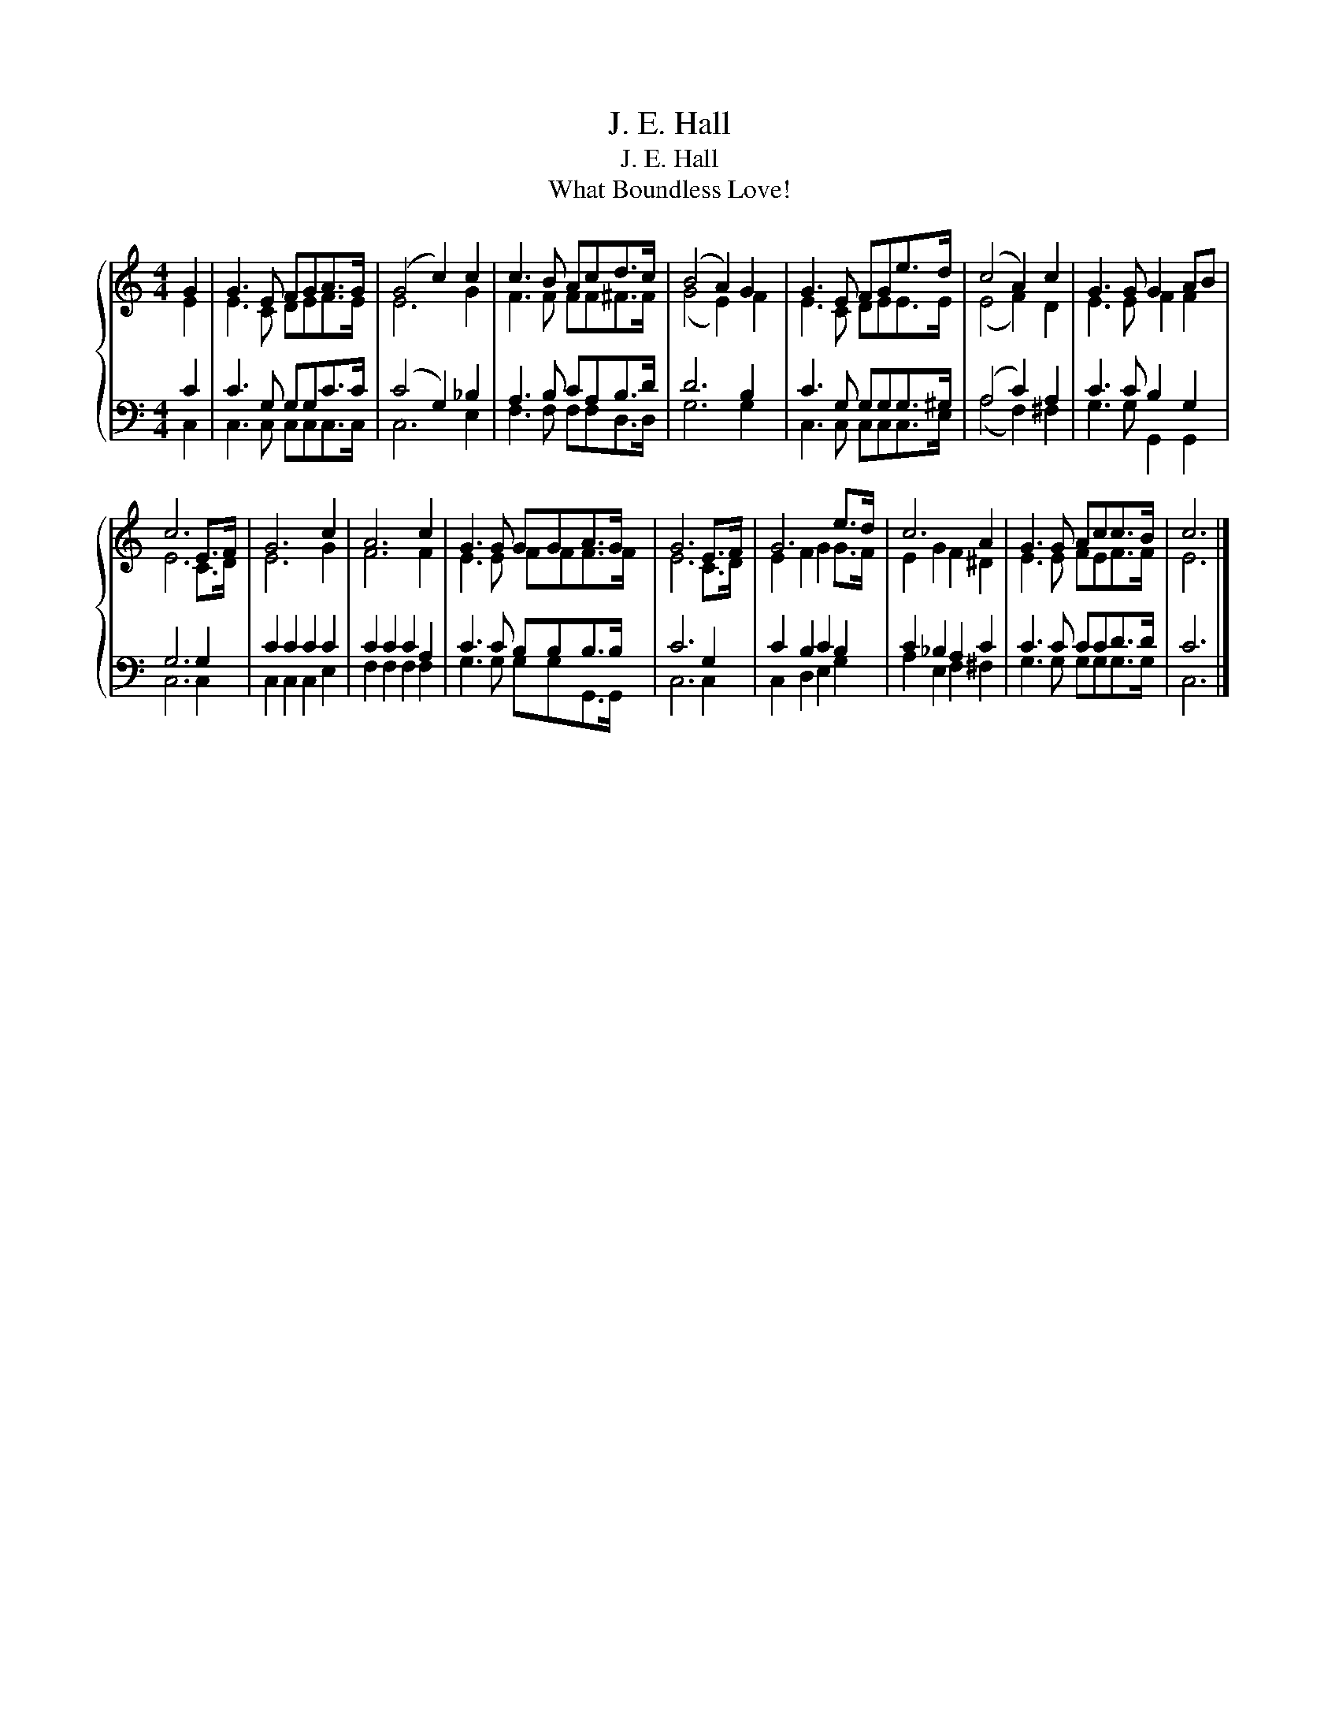 X:1
T:J. E. Hall
T:J. E. Hall
T:What Boundless Love!
%%score { ( 1 2 ) | ( 3 4 ) }
L:1/8
M:4/4
K:C
V:1 treble 
V:2 treble 
V:3 bass 
V:4 bass 
V:1
 G2 | G3 E FGA>G | (G4 c2) c2 | c3 B Acd>c | (B4 A2) G2 | G3 E FGe>d | (c4 A2) c2 | G3 G G2 AB | %8
 c6 E>F | G6 c2 | A6 c2 | G3 G GGA>G | G6 E>F | G6 e>d | c6 A2 | G3 G Acc>B | c6 |] %17
V:2
 E2 | E3 C DEF>E | E6 G2 | F3 F FF^F>F | (G4 E2) F2 | E3 C DEE>E | (E4 F2) D2 | E3 E F2 F2 | %8
 E6 C>D | E6 G2 | F6 F2 | E3 E FFF>F | E6 C>D | E2 F2 G2 G>F | E2 G2 F2 ^D2 | E3 E FEF>F | E6 |] %17
V:3
 C2 | C3 G, G,G,C>C | (C4 G,2) _B,2 | A,3 B, CA,B,>D | D6 B,2 | C3 G, G,G,G,>^G, | (A,4 C2) A,2 | %7
 C3 C B,2 G,2 | G,6 G,2 | C2 C2 C2 C2 | C2 C2 C2 A,2 | C3 C B,B,B,>B, | C6 G,2 | C2 B,2 C2 B,2 | %14
 C2 _B,2 A,2 C2 | C3 C CCD>D | C6 |] %17
V:4
 C,2 | C,3 C, C,C,C,>C, | C,6 E,2 | F,3 F, F,F,D,>D, | G,6 G,2 | C,3 C, C,C,C,>E, | %6
 (A,4 F,2) ^F,2 | G,3 G, G,,2 G,,2 | C,6 C,2 | C,2 C,2 C,2 E,2 | F,2 F,2 F,2 F,2 | %11
 G,3 G, G,G,G,,>G,, | C,6 C,2 | C,2 D,2 E,2 G,2 | A,2 E,2 F,2 ^F,2 | G,3 G, G,G,G,>G, | C,6 |] %17

